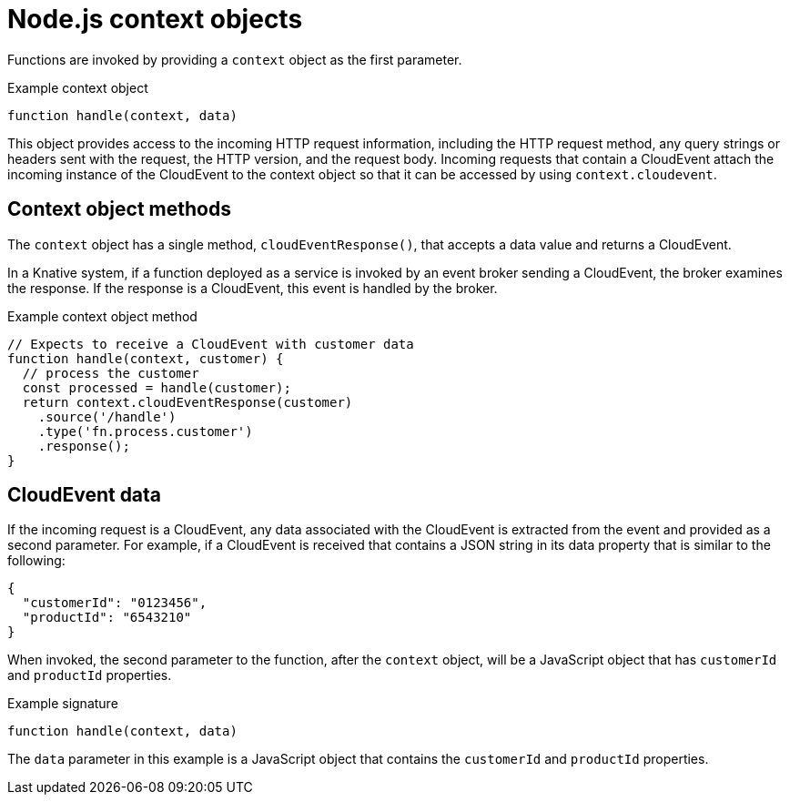 // Module included in the following assemblies
//
// * /serverless/functions/serverless-developing-nodejs-functions.adoc

[id="serverless-nodejs-functions-context-objects_{context}"]
= Node.js context objects

[role="_abstract"]
Functions are invoked by providing a `context` object as the first parameter.

.Example context object
[source,javascript]
----
function handle(context, data)
----

This object provides access to the incoming HTTP request information, including the HTTP request method, any query strings or headers sent with the request, the HTTP version, and the request body. Incoming requests that contain a CloudEvent attach the incoming instance of the CloudEvent to the context object so that it can be accessed by using `context.cloudevent`.

[id="serverless-nodejs-functions-context-objects-methods_{context}"]
== Context object methods

The `context` object has a single method, `cloudEventResponse()`, that accepts a data value and returns a CloudEvent.

In a Knative system, if a function deployed as a service is invoked by an event broker sending a CloudEvent, the broker examines the response. If the response is a CloudEvent, this event is handled by the broker.

.Example context object method
[source,javascript]
----
// Expects to receive a CloudEvent with customer data
function handle(context, customer) {
  // process the customer
  const processed = handle(customer);
  return context.cloudEventResponse(customer)
    .source('/handle')
    .type('fn.process.customer')
    .response();
}
----

[id="serverless-nodejs-functions-context-objects-cloudevent-data_{context}"]
== CloudEvent data

If the incoming request is a CloudEvent, any data associated with the CloudEvent is extracted from the event and provided as a second parameter. For example, if a CloudEvent is received that contains a JSON string in its data property that is similar to the following:

[source,json]
----
{
  "customerId": "0123456",
  "productId": "6543210"
}
----

When invoked, the second parameter to the function, after the `context` object, will be a JavaScript object that has `customerId` and `productId` properties.

.Example signature
[source,javascript]
----
function handle(context, data)
----

The `data` parameter in this example is a JavaScript object that contains the `customerId` and `productId` properties.
